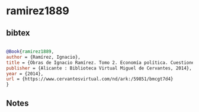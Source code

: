 * ramirez1889




** bibtex

#+NAME: bibtex
#+BEGIN_SRC bibtex

@Book{ramirez1889,
author = {Ramírez, Ignacio},
title = {Obras de Ignacio Ramírez. Tomo 2. Economía política. Cuestiones políticas y sociales. Diálogos de "El Mensajero"},
publisher = {Alicante : Biblioteca Virtual Miguel de Cervantes, 2014},
year = {2014},
url = {https://www.cervantesvirtual.com/nd/ark:/59851/bmcgt7d4}
}

#+END_SRC




** Notes

